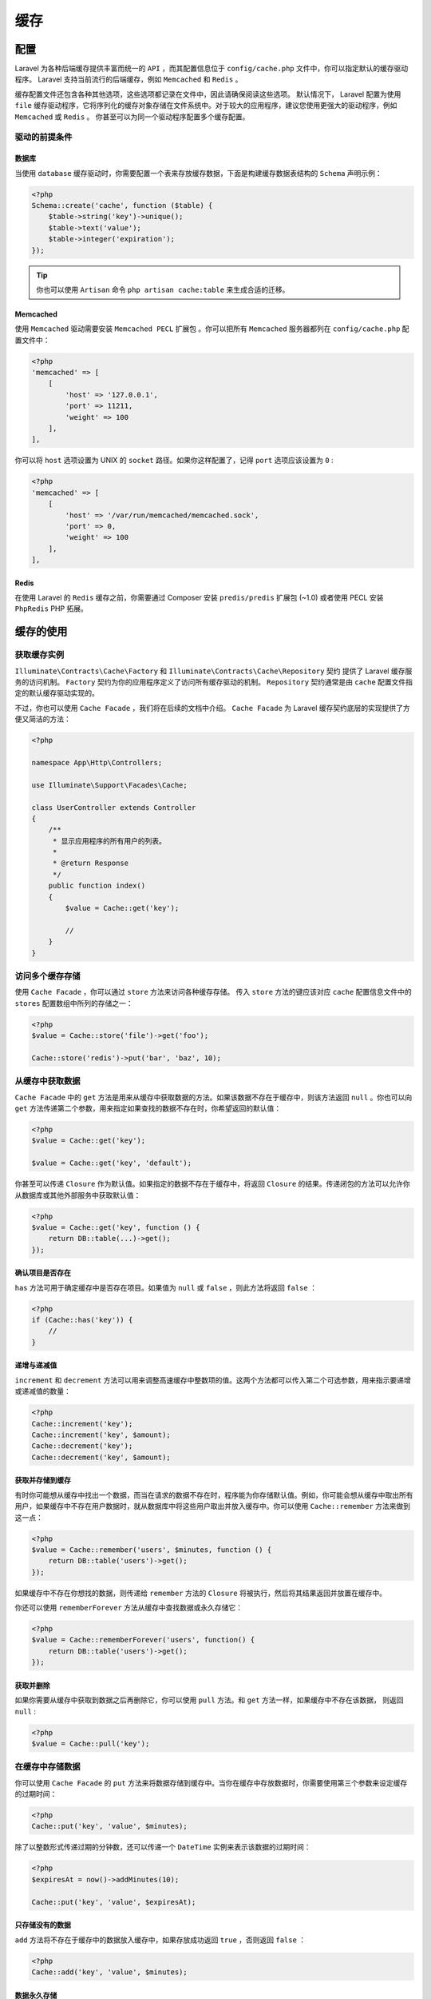 =====
缓存
=====

配置
====
Laravel 为各种后端缓存提供丰富而统一的 ``API`` ，而其配置信息位于 ``config/cache.php`` 文件中，你可以指定默认的缓存驱动程序。 Laravel 支持当前流行的后端缓存，例如 ``Memcached`` 和 ``Redis`` 。

缓存配置文件还包含各种其他选项，这些选项都记录在文件中，因此请确保阅读这些选项。 默认情况下， Laravel 配置为使用 ``file`` 缓存驱动程序，它将序列化的缓存对象存储在文件系统中。对于较大的应用程序，建议您使用更强大的驱动程序，例如 ``Memcached`` 或 ``Redis`` 。 你甚至可以为同一个驱动程序配置多个缓存配置。

驱动的前提条件
--------------
数据库
^^^^^^
当使用 ``database`` 缓存驱动时，你需要配置一个表来存放缓存数据，下面是构建缓存数据表结构的 ``Schema`` 声明示例：

.. code-block:: php

    <?php
    Schema::create('cache', function ($table) {
        $table->string('key')->unique();
        $table->text('value');
        $table->integer('expiration');
    });

.. tip:: 你也可以使用 ``Artisan`` 命令 ``php artisan cache:table`` 来生成合适的迁移。

Memcached
^^^^^^^^^
使用 ``Memcached`` 驱动需要安装 ``Memcached PECL`` 扩展包 。你可以把所有 ``Memcached`` 服务器都列在 ``config/cache.php`` 配置文件中：

.. code-block:: php

    <?php
    'memcached' => [
        [
            'host' => '127.0.0.1',
            'port' => 11211,
            'weight' => 100
        ],
    ],

你可以将 ``host`` 选项设置为 UNIX 的 ``socket`` 路径。如果你这样配置了，记得 ``port`` 选项应该设置为 ``0`` :

.. code-block:: php

    <?php
    'memcached' => [
        [
            'host' => '/var/run/memcached/memcached.sock',
            'port' => 0,
            'weight' => 100
        ],
    ],

Redis
^^^^^
在使用 Laravel 的 ``Redis`` 缓存之前，你需要通过 Composer 安装 ``predis/predis`` 扩展包 (~1.0) 或者使用 PECL 安装 ``PhpRedis`` PHP 拓展。

缓存的使用
==========
获取缓存实例
------------
``Illuminate\Contracts\Cache\Factory`` 和 ``Illuminate\Contracts\Cache\Repository`` 契约 提供了 Laravel 缓存服务的访问机制。 ``Factory`` 契约为你的应用程序定义了访问所有缓存驱动的机制。 ``Repository`` 契约通常是由 ``cache`` 配置文件指定的默认缓存驱动实现的。

不过，你也可以使用 ``Cache Facade`` ，我们将在后续的文档中介绍。 ``Cache Facade`` 为 Laravel 缓存契约底层的实现提供了方便又简洁的方法：

.. code-block:: php

    <?php

    namespace App\Http\Controllers;

    use Illuminate\Support\Facades\Cache;

    class UserController extends Controller
    {
        /**
         * 显示应用程序的所有用户的列表。
         *
         * @return Response
         */
        public function index()
        {
            $value = Cache::get('key');

            //
        }
    }

访问多个缓存存储
----------------
使用 ``Cache Facade`` ，你可以通过 ``store`` 方法来访问各种缓存存储。 传入 ``store`` 方法的键应该对应 ``cache`` 配置信息文件中的 ``stores`` 配置数组中所列的存储之一：

.. code-block:: php

    <?php
    $value = Cache::store('file')->get('foo');

    Cache::store('redis')->put('bar', 'baz', 10);

从缓存中获取数据
----------------
``Cache Facade`` 中的 ``get`` 方法是用来从缓存中获取数据的方法。如果该数据不存在于缓存中，则该方法返回 ``null`` 。你也可以向 ``get`` 方法传递第二个参数，用来指定如果查找的数据不存在时，你希望返回的默认值：

.. code-block:: php

    <?php
    $value = Cache::get('key');

    $value = Cache::get('key', 'default');

你甚至可以传递 ``Closure`` 作为默认值。如果指定的数据不存在于缓存中，将返回 ``Closure`` 的结果。传递闭包的方法可以允许你从数据库或其他外部服务中获取默认值：

.. code-block:: php

    <?php
    $value = Cache::get('key', function () {
        return DB::table(...)->get();
    });

确认项目是否存在
^^^^^^^^^^^^^^^^
``has`` 方法可用于确定缓存中是否存在项目。如果值为 ``null`` 或 ``false`` ，则此方法将返回 ``false`` ：

.. code-block:: php

    <?php
    if (Cache::has('key')) {
        //
    }

递增与递减值
^^^^^^^^^^^^
``increment`` 和 ``decrement`` 方法可以用来调整高速缓存中整数项的值。这两个方法都可以传入第二个可选参数，用来指示要递增或递减值的数量：

.. code-block:: php

    <?php
    Cache::increment('key');
    Cache::increment('key', $amount);
    Cache::decrement('key');
    Cache::decrement('key', $amount);

获取并存储到缓存
^^^^^^^^^^^^^^^^
有时你可能想从缓存中找出一个数据，而当在请求的数据不存在时，程序能为你存储默认值。例如，你可能会想从缓存中取出所有用户，如果缓存中不存在用户数据时，就从数据库中将这些用户取出并放入缓存中。你可以使用 ``Cache::remember`` 方法来做到这一点：

.. code-block:: php

    <?php
    $value = Cache::remember('users', $minutes, function () {
        return DB::table('users')->get();
    });

如果缓存中不存在你想找的数据，则传递给 ``remember`` 方法的 ``Closure`` 将被执行，然后将其结果返回并放置在缓存中。

你还可以使用 ``rememberForever`` 方法从缓存中查找数据或永久存储它：

.. code-block:: php

    <?php
    $value = Cache::rememberForever('users', function() {
        return DB::table('users')->get();
    });

获取并删除
^^^^^^^^^^
如果你需要从缓存中获取到数据之后再删除它，你可以使用 ``pull`` 方法。和 ``get`` 方法一样，如果缓存中不存在该数据， 则返回 ``null`` :

.. code-block:: php

    <?php
    $value = Cache::pull('key');

在缓存中存储数据
----------------
你可以使用 ``Cache Facade`` 的 ``put`` 方法来将数据存储到缓存中。当你在缓存中存放数据时，你需要使用第三个参数来设定缓存的过期时间：

.. code-block:: php

    <?php
    Cache::put('key', 'value', $minutes);

除了以整数形式传递过期的分钟数，还可以传递一个 ``DateTime`` 实例来表示该数据的过期时间：

.. code-block:: php

    <?php
    $expiresAt = now()->addMinutes(10);

    Cache::put('key', 'value', $expiresAt);

只存储没有的数据
^^^^^^^^^^^^^^^^
``add`` 方法将不存在于缓存中的数据放入缓存中，如果存放成功返回 ``true`` ，否则返回 ``false`` ：

.. code-block:: php

    <?php
    Cache::add('key', 'value', $minutes);

数据永久存储
^^^^^^^^^^^^
``forever`` 方法可以用来将数据永久存入缓存中。因为这些缓存数据不会过期，所以必须通过 ``forget`` 方法从缓存中手动删除它们：

.. code-block:: php

    <?php
    Cache::forever('key', 'value');

.. tip:: 如果你使用 ``Memcached`` 驱动，那么当缓存数量达到其大小限制时，可能会删除「永久」存储的数据。

删除缓存中的数据
----------------
你可以使用 ``forget`` 方法从缓存中删除数据：

.. code-block:: php

    <?php
    Cache::forget('key');

你也可以使用 ``flush`` 方法清空所有缓存：

.. code-block:: php

    Cache::flush();

.. note:: 清空缓存的方法并不会考虑缓存前缀，会将缓存中所有的内容删除。因此在清除与其它应用程序共享的缓存时请谨慎考虑。

Cache 辅助函数
--------------
除了可以使用 ``Cache Facade`` 或者 ``Cache`` 契约 之外，你也可以使用全局帮助函数 ``cache`` 来获取和保存缓存数据。当 ``cache`` 只接收一个字符串参数的时候，它将会返回给定键对应的值：

.. code-block:: php

    <?php
    $value = cache('key');

如果你向函数提供了一组键值对和到期时间，它会在指定时间内在缓存中存储数据：

.. code-block:: php

    <?php
    cache(['key' => 'value'], $minutes);

    cache(['key' => 'value'], now()->addSeconds(10));

.. tip:: 如果在测试中使用全局函数 ``cache`` ，可以使用 ``Cache::shouldReceive`` 方法，就像正在 测试 ``Facade`` 一样。

缓存标记
========
.. note:: 缓存标记并不支持使用 ``file`` 或 ``database`` 的缓存驱动。此外，当在「永久」存储的高速缓存中使用多个标记时，类似 ``memcached`` 这种驱动的性能会是最好的，它会自动清除旧的记录。

写入被标记的缓存数据
--------------------
所谓的缓存标记，就是对缓存的数据打上相关的标记，以便清空所有被分配指定标记的缓存值。你可以通过传入标记名称的有序数组来为缓存数据写入标记。例如，我们可以将值 ``put`` 进缓存的同时标记它：

.. code-block:: php

    <?php
    Cache::tags(['people', 'artists'])->put('John', $john, $minutes);

    Cache::tags(['people', 'authors'])->put('Anne', $anne, $minutes);

访问被标记的缓存数据
--------------------
若要获取一个被标记的缓存数据，请将相同的 **有序** 标记数组传递给 ``tags`` 方法，然后调用 ``get`` 方法来获取你要检索的键：

.. code-block:: php

    <?php
    $john = Cache::tags(['people', 'artists'])->get('John');

    $anne = Cache::tags(['people', 'authors'])->get('Anne');

移除被标记的缓存数据
--------------------
你可以清空有单个标记或是一组标记的所有缓存数据。例如，下面的语句会删除被标记为 ``people`` 、 ``authors`` 或两者都有的缓存。所以， ``Anne`` 与 ``John`` 都会从缓存被删除：

.. code-block:: php

    <?php
    Cache::tags(['people', 'authors'])->flush();

相比之下，下面的语句只会删除被标记为 ``authors`` 的缓存，所以 ``Anne`` 会被移除，但 ``John`` 不会：

.. code-block:: php

    <?php
    Cache::tags('authors')->flush();

增加自定义的缓存驱动
====================
写驱动
------
要创建自定义的缓存驱动程序，首先需要实现 ``Illuminate\Contracts\Cache\Store`` 契约 。因此， ``MongoDB`` 的缓存实现看起来会像这样：

.. code-block:: php

    <?php

    namespace App\Extensions;

    use Illuminate\Contracts\Cache\Store;

    class MongoStore implements Store
    {
        public function get($key) {}
        public function many(array $keys);
        public function put($key, $value, $minutes) {}
        public function putMany(array $values, $minutes);
        public function increment($key, $value = 1) {}
        public function decrement($key, $value = 1) {}
        public function forever($key, $value) {}
        public function forget($key) {}
        public function flush() {}
        public function getPrefix() {}
    }

我们只需要使用 ``MongoDB`` 的连接来实现这些方法。关于如何实现这些方法的示例，可以参阅框架源代码中的 ``Illuminate\Cache\MemcachedStore`` 。一旦我们完成方法的实现，可以像下面这样完成自定义驱动的注册了。

.. code-block:: php

    <?php
    Cache::extend('mongo', function ($app) {
        return Cache::repository(new MongoStore);
    });

.. tip:: 如果你想自定义的缓存驱动代码的放置，你可以在 ``app`` 目录下创建一个 ``Extensions`` 命名空间。 Laravel 没有硬性规定应用程序的结构，你可以根据自己的喜好自由组织你的应用程序。

注册驱动
--------
要使用 Laravel 来注册自定义的缓存驱动，就要在 ``Cache Facade`` 上使用 ``extend`` 方法。对 ``Cache::extend`` 的调用可以在最新的 Laravel 应用程序中附带的 ``App\Providers\AppServiceProvider`` 的 ``boot`` 方法中完成，或者你可以创建自己的服务提供器来放置这些扩展，只是不要忘记在 ``config/app.php`` 中的 ``providers`` 数组中注册提供器：

.. code-block:: php

    <?php

    namespace App\Providers;

    use App\Extensions\MongoStore;
    use Illuminate\Support\Facades\Cache;
    use Illuminate\Support\ServiceProvider;

    class CacheServiceProvider extends ServiceProvider
    {
        /**
         * 执行服务的注册后引导。
         *
         * @return void
         */
        public function boot()
        {
            Cache::extend('mongo', function ($app) {
                return Cache::repository(new MongoStore);
            });
        }

        /**
         * 在容器中注册绑定。
         *
         * @return void
         */
        public function register()
        {
            //
        }
    }

传递给 ``extend`` 方法的第一个参数是驱动程序的名称。这将与 ``config/cache.php`` 配置文件的 ``driver`` 选项相对应。第二个参数是应该返回 ``Illuminate\Cache\Repository`` 实例的闭包。这个闭包将传递一个 服务容器 的 ``$app`` 实例。

你的自定义的扩展注册后，需要将 ``config/cache.php`` 配置文件中的 ``driver`` 选项更新为你的扩展名。

事件
====
你可以监听缓存触发的 事件 来对每个缓存的操作执行代码。为此，你应该要将这些事件监听器放在 ``EventServiceProvider`` 中:

.. code-block:: php

    <?php
    /**
     * 应用程序的事件侦听器映射。
     *
     * @var array
     */
    protected $listen = [
        'Illuminate\Cache\Events\CacheHit' => [
            'App\Listeners\LogCacheHit',
        ],

        'Illuminate\Cache\Events\CacheMissed' => [
            'App\Listeners\LogCacheMissed',
        ],

        'Illuminate\Cache\Events\KeyForgotten' => [
            'App\Listeners\LogKeyForgotten',
        ],

        'Illuminate\Cache\Events\KeyWritten' => [
            'App\Listeners\LogKeyWritten',
        ],
    ];

